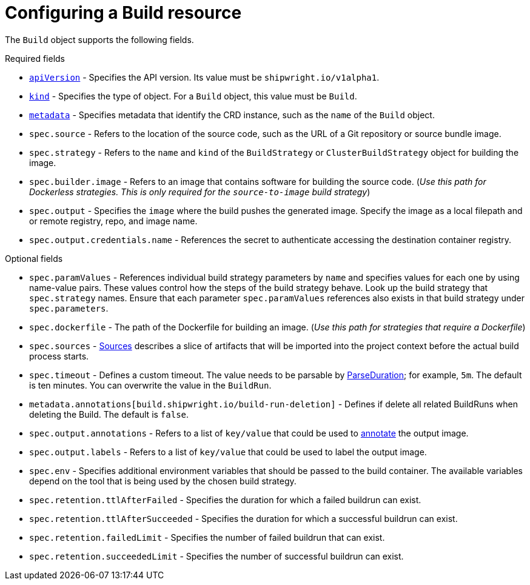:_content-type: REFERENCE

[id="build-configuring-a-build_{context}"]
= Configuring a Build resource

The `Build` object supports the following fields.

.Required fields

* link:https://kubernetes.io/docs/concepts/overview/working-with-objects/kubernetes-objects/#required-fields[`apiVersion`] - Specifies the API version. Its value must be `shipwright.io/v1alpha1`.

* link:https://kubernetes.io/docs/concepts/overview/working-with-objects/kubernetes-objects/#required-fields[`kind`] - Specifies the type of object. For a `Build` object, this value must be `Build`.

* link:https://kubernetes.io/docs/concepts/overview/working-with-objects/kubernetes-objects/#required-fields[`metadata`] - Specifies metadata that identify the CRD instance, such as the `name` of the `Build` object.

* `spec.source` - Refers to the location of the source code, such as the URL of a Git repository or source bundle image.

* `spec.strategy` - Refers to the `name` and `kind` of the `BuildStrategy` or `ClusterBuildStrategy` object for building the image.
// TBD Repair the following link: `See the link:../samples/buildstrategy[examples].`

* `spec.builder.image` - Refers to an image that contains software for building the source code. (_Use this path for Dockerless strategies. This is only required for the `source-to-image` build strategy_)

* `spec.output` - Specifies the `image` where the build pushes the generated image. Specify the image as a local filepath and or remote registry, repo, and image name.

* `spec.output.credentials.name` - References the secret to authenticate accessing the destination container registry.

.Optional fields

* `spec.paramValues` - References individual build strategy parameters by `name` and specifies values for each one by using name-value pairs. These values control how the steps of the build strategy behave. Look up the build strategy that `spec.strategy` names. Ensure that each parameter `spec.paramValues` references also exists in that build strategy under `spec.parameters`.

* `spec.dockerfile` - The path of the Dockerfile for building an image. (_Use this path for strategies that require a Dockerfile_)
// TBD an absolute or relative path

* `spec.sources` - <<Sources,Sources>> describes a slice of artifacts that will be imported into the project context before the actual build process starts.

* `spec.timeout` - Defines a custom timeout. The value needs to be parsable by link:https://golang.org/pkg/time/#ParseDuration[ParseDuration]; for example, `5m`. The default is ten minutes. You can overwrite the value in the `BuildRun`.

* `metadata.annotations[build.shipwright.io/build-run-deletion]` - Defines if delete all related BuildRuns when deleting the Build. The default is `false`.

* `spec.output.annotations` - Refers to a list of `key/value` that could be used to link:https://github.com/opencontainers/image-spec/blob/main/annotations.md[annotate] the output image.

* `spec.output.labels` - Refers to a list of `key/value` that could be used to label the output image.

* `spec.env` - Specifies additional environment variables that should be passed to the build container. The available variables depend on the tool that is being used by the chosen build strategy.

* `spec.retention.ttlAfterFailed` - Specifies the duration for which a failed buildrun can exist.

* `spec.retention.ttlAfterSucceeded` - Specifies the duration for which a successful buildrun can exist.

* `spec.retention.failedLimit` - Specifies the number of failed buildrun that can exist.

* `spec.retention.succeededLimit` - Specifies the number of successful buildrun can exist.

// [role="_additional-resources"]
// .Additional resources
//
